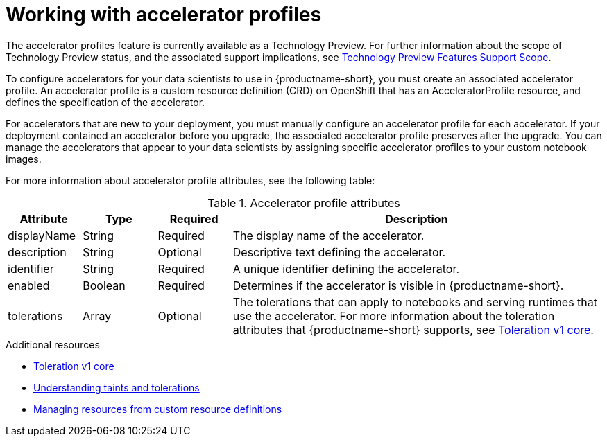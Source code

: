 :_module-type: CONCEPT

[id='working-with-accelerator-profiles_{context}']
= Working with accelerator profiles

[role='_abstract']
The accelerator profiles feature is currently available as a Technology Preview. For further information about the scope of Technology Preview status, and the associated support implications, see link:https://access.redhat.com/support/offerings/techpreview/[Technology Preview Features Support Scope].

To configure accelerators for your data scientists to use in {productname-short}, you must create an associated accelerator profile. An accelerator profile is a custom resource definition (CRD) on OpenShift that has an AcceleratorProfile resource, and defines the specification of the accelerator.  

For accelerators that are new to your deployment, you must manually configure an accelerator profile for each accelerator. If your deployment contained an accelerator before you upgrade, the associated accelerator profile preserves after the upgrade. You can manage the accelerators that appear to your data scientists by assigning specific accelerator profiles to your custom notebook images.

For more information about accelerator profile attributes, see the following table: 

[id="table-accelerator-profile-attributes_{context}"]

.Accelerator profile attributes
[cols="1,1,1,5",header]
|===
| Attribute | Type | Required | Description  

| displayName
| String
| Required
| The display name of the accelerator.

| description
| String
| Optional
| Descriptive text defining the accelerator.

| identifier
| String
| Required
| A unique identifier defining the accelerator.

| enabled
| Boolean
| Required
| Determines if the accelerator is visible in {productname-short}.

| tolerations
| Array
| Optional
| The tolerations that can apply to notebooks and serving runtimes that use the accelerator. For more information about the toleration attributes that {productname-short} supports, see link:https://kubernetes.io/docs/reference/generated/kubernetes-api/v1.23/#toleration-v1-core[Toleration v1 core].

|===

[role="_additional-resources"]
.Additional resources
* link:https://kubernetes.io/docs/reference/generated/kubernetes-api/v1.23/#toleration-v1-core[Toleration v1 core]
* link:https://docs.openshift.com/container-platform/{ocp-latest-version}/nodes/scheduling/nodes-scheduler-taints-tolerations.html[Understanding taints and tolerations]
* link:https://docs.openshift.com/container-platform/{ocp-latest-version}/operators/understanding/crds/crd-managing-resources-from-crds.html[Managing resources from custom resource definitions]
